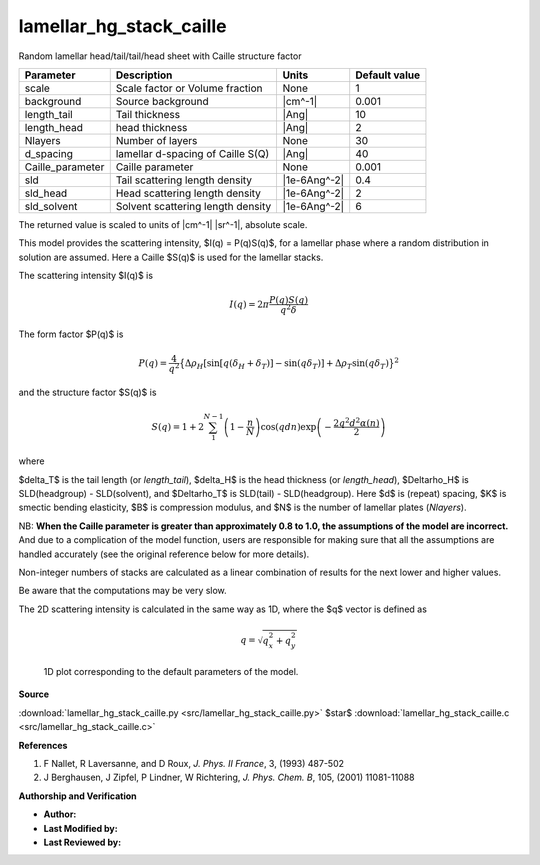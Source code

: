 .. _lamellar-hg-stack-caille:

lamellar_hg_stack_caille
=======================================================

Random lamellar head/tail/tail/head sheet with Caille structure factor

================ ================================= ============ =============
Parameter        Description                       Units        Default value
================ ================================= ============ =============
scale            Scale factor or Volume fraction   None                     1
background       Source background                 |cm^-1|              0.001
length_tail      Tail thickness                    |Ang|                   10
length_head      head thickness                    |Ang|                    2
Nlayers          Number of layers                  None                    30
d_spacing        lamellar d-spacing of Caille S(Q) |Ang|                   40
Caille_parameter Caille parameter                  None                 0.001
sld              Tail scattering length density    |1e-6Ang^-2|           0.4
sld_head         Head scattering length density    |1e-6Ang^-2|             2
sld_solvent      Solvent scattering length density |1e-6Ang^-2|             6
================ ================================= ============ =============

The returned value is scaled to units of |cm^-1| |sr^-1|, absolute scale.


This model provides the scattering intensity, $I(q) = P(q)S(q)$, for a lamellar
phase where a random distribution in solution are assumed. Here a Caille $S(q)$
is used for the lamellar stacks.

The scattering intensity $I(q)$ is

.. math::

    I(q) = 2 \pi \frac{P(q)S(q)}{q^2\delta }


The form factor $P(q)$ is

.. math::

        P(q) = \frac{4}{q^2}\big\{
        \Delta\rho_H \left[\sin[q(\delta_H + \delta_T)] - \sin(q\delta_T)\right]
            + \Delta\rho_T\sin(q\delta_T)\big\}^2

and the structure factor $S(q)$ is

.. math::

    S(q) = 1 + 2 \sum_1^{N-1}\left(1-\frac{n}{N}\right)
        \cos(qdn)\exp\left(-\frac{2q^2d^2\alpha(n)}{2}\right)

where

.. math::
    :nowrap:

    \begin{align*}
    \alpha(n) &= \frac{\eta_{cp}}{4\pi^2} \left(\ln(\pi n)+\gamma_E\right)
              &&  \\
    \gamma_E  &= 0.5772156649
              && \text{Euler's constant} \\
    \eta_{cp} &= \frac{q_o^2k_B T}{8\pi\sqrt{K\overline{B}}}
              && \text{Caille constant}
    \end{align*}


$\delta_T$ is the tail length (or *length_tail*), $\delta_H$ is the head
thickness (or *length_head*), $\Delta\rho_H$ is SLD(headgroup) - SLD(solvent),
and $\Delta\rho_T$ is SLD(tail) - SLD(headgroup). Here $d$ is (repeat) spacing,
$K$ is smectic bending elasticity, $B$ is compression modulus, and $N$ is the
number of lamellar plates (*Nlayers*).

NB: **When the Caille parameter is greater than approximately 0.8 to 1.0, the
assumptions of the model are incorrect.**  And due to a complication of the
model function, users are responsible for making sure that all the assumptions
are handled accurately (see the original reference below for more details).

Non-integer numbers of stacks are calculated as a linear combination of
results for the next lower and higher values.

Be aware that the computations may be very slow.

The 2D scattering intensity is calculated in the same way as 1D, where
the $q$ vector is defined as

.. math::

    q = \sqrt{q_x^2 + q_y^2}



.. figure:: img/lamellar_hg_stack_caille_autogenfig.png

    1D plot corresponding to the default parameters of the model.


**Source**

:download:`lamellar_hg_stack_caille.py <src/lamellar_hg_stack_caille.py>`
$\ \star\ $ :download:`lamellar_hg_stack_caille.c <src/lamellar_hg_stack_caille.c>`

**References**

#. F Nallet, R Laversanne, and D Roux, *J. Phys. II France*, 3, (1993) 487-502
#. J Berghausen, J Zipfel, P Lindner, W Richtering,
   *J. Phys. Chem. B*, 105, (2001) 11081-11088

**Authorship and Verification**

* **Author:**
* **Last Modified by:**
* **Last Reviewed by:**


